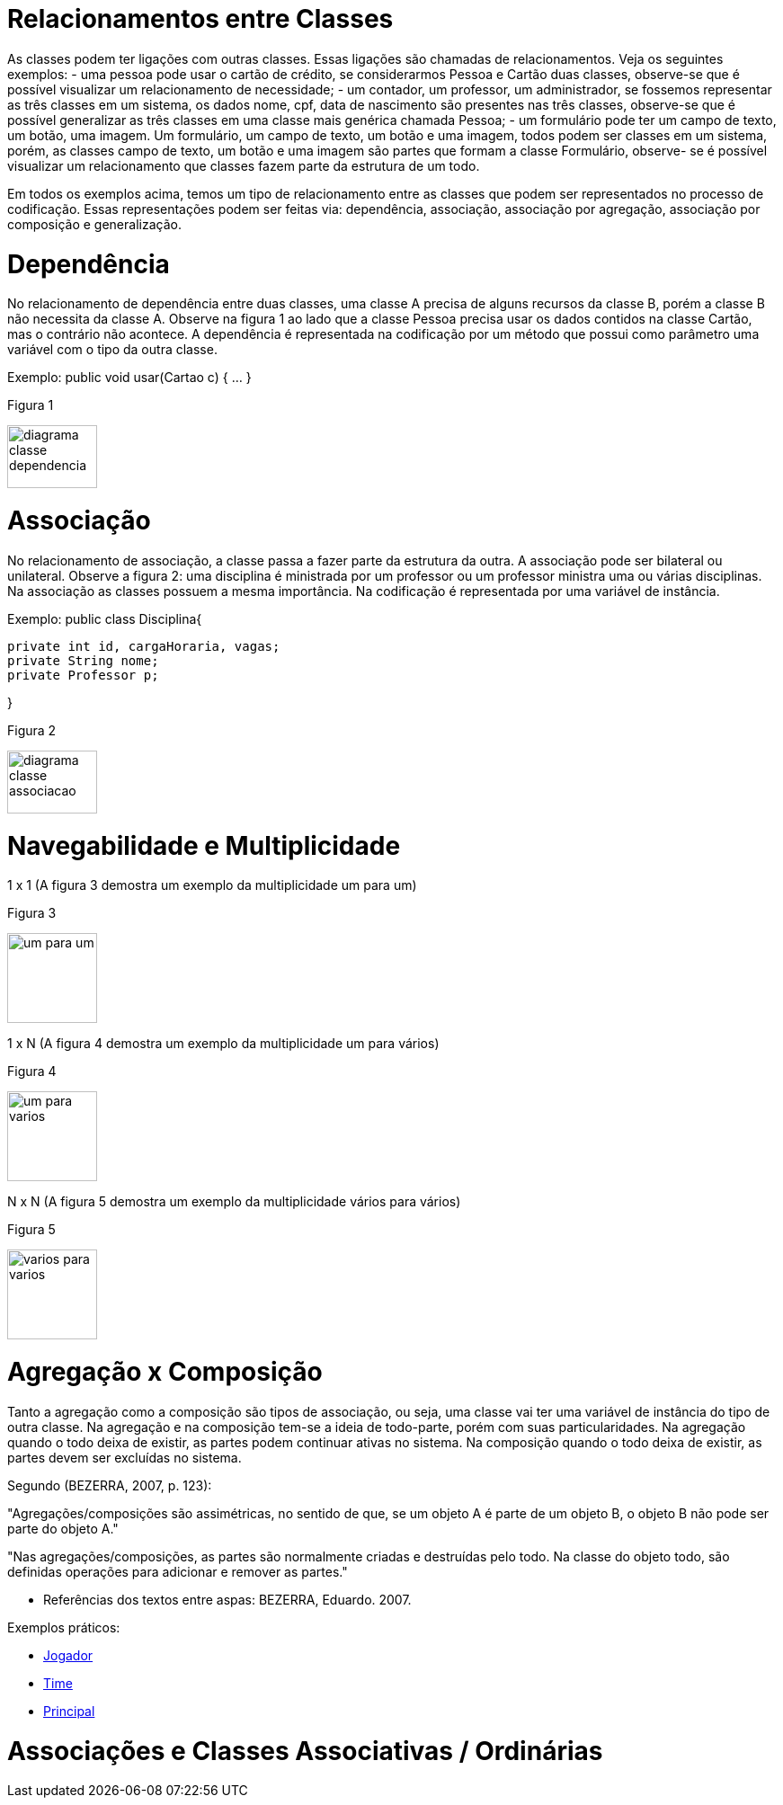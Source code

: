 //caminho padrão para imagens
 
:figure-caption: Figura
:doctype: book

//gera apresentacao
//pode se baixar os arquivos e add no diretório
:revealjsdir: https://cdnjs.cloudflare.com/ajax/libs/reveal.js/3.8.0

//GERAR ARQUIVOS
//make slides
//make ebook

= Relacionamentos entre Classes

As classes podem ter ligações com outras classes. Essas ligações são chamadas de relacionamentos. Veja os seguintes exemplos: 
- uma pessoa pode usar o cartão de crédito, se considerarmos Pessoa e Cartão duas classes, observe-se que é possível visualizar um relacionamento de necessidade;
- um contador, um professor, um administrador, se fossemos representar as três classes em um sistema, os dados nome, cpf, data de nascimento são presentes nas três classes, observe-se que é possível generalizar as três classes em uma classe mais genérica chamada Pessoa;
- um formulário pode ter um campo de texto, um botão, uma imagem. Um formulário, um campo de texto, um botão e uma imagem, todos podem ser classes em um sistema, porém, as classes campo de texto, um botão e uma imagem são partes que formam a classe Formulário, observe- se é possível visualizar um relacionamento que classes fazem parte da estrutura de um todo.

Em todos os exemplos acima, temos um tipo de relacionamento entre as classes que podem ser representados no processo de codificação. Essas representações podem ser feitas via: dependência, associação, associação por agregação, associação por composição e generalização.

= Dependência

No relacionamento de dependência entre duas classes, uma classe A precisa de alguns recursos da classe B, porém a classe B não necessita da classe A.
Observe na figura 1 ao lado que a classe Pessoa precisa usar os dados contidos na classe Cartão, mas o contrário não acontece. A dependência é representada na codificação por um método que possui como parâmetro uma variável com o tipo da outra classe.

Exemplo: public void usar(Cartao c) { ... }

Figura 1

image::diagrama_classe_dependencia.png[width=100,height=70]

= Associação

No relacionamento de associação, a classe passa a fazer parte da estrutura da outra. A associação pode ser bilateral ou unilateral.
Observe a figura 2: uma disciplina é ministrada por um professor ou um professor ministra uma ou várias disciplinas. Na associação as classes possuem a mesma importância. Na codificação é representada por uma variável de instância.

Exemplo: public class Disciplina{

	private int id, cargaHoraria, vagas;
	private String nome;
	private Professor p;
 
}

Figura 2

image::diagrama_classe_associacao.png[width=100,height=70]

= Navegabilidade e Multiplicidade

1 x 1 (A figura 3 demostra um exemplo da multiplicidade um para um)

Figura 3

image::um_para_um.png[width=100,height=100]

1 x N (A figura 4 demostra um exemplo da multiplicidade um para vários)

Figura 4

image::um_para_varios.png[width=100,height=100]

N x N (A figura 5 demostra um exemplo da multiplicidade vários para vários)

Figura 5

image::varios_para_varios.png[width=100,height=100]

= Agregação x Composição

Tanto a agregação como a composição são tipos de associação, ou seja, uma classe vai ter  uma variável de instância do tipo de outra classe. Na agregação e na composição tem-se a ideia de todo-parte, porém com suas particularidades. Na agregação quando o todo deixa de existir, as partes podem continuar ativas no sistema. Na composição quando o todo deixa de existir, as partes devem ser excluídas no sistema.

Segundo (BEZERRA, 2007, p. 123):

"Agregações/composições são assimétricas, no sentido de que, se um objeto A é parte de um objeto B, o objeto B não pode ser parte do objeto A."

"Nas agregações/composições, as partes são normalmente criadas e destruídas pelo todo. Na classe do objeto todo, são definidas operações para adicionar e remover as partes."

- Referências dos textos entre aspas: BEZERRA, Eduardo. 2007.

Exemplos práticos:

- link:codigos/aula_quatro/Jogador.java[Jogador]
- link:codigos/aula_quatro/Time.java[Time]
- link:codigos/aula_quatro/Principal.java[Principal]

= Associações e Classes Associativas / Ordinárias





